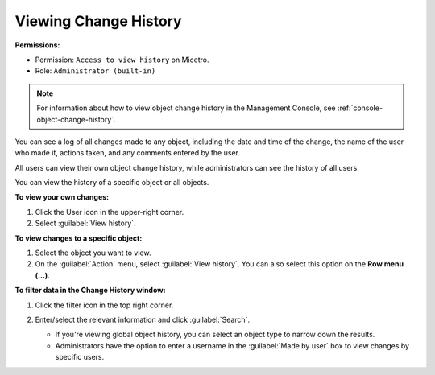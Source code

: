 .. meta::
   :description: How to view the change history for a user or an object
   :keywords: change history, object history

.. _view-change-history:

Viewing Change History
======================

**Permissions:** 

* Permission: ``Access to view history`` on Micetro.
* Role: ``Administrator (built-in)``

.. note::
   For information about how to view object change history in the Management Console, see  :ref:`console-object-change-history`.

You can see a log of all changes made to any object, including the date and time of the change, the name of the user who made it, actions taken, and any comments entered by the user.

All users can view their own object change history, while administrators can see the history of all users.

You can view the history of a specific object or all objects.


**To view your own changes:**

1. Click the User icon in the upper-right corner.

2. Select :guilabel:`View history`.

**To view changes to a specific object:**

1. Select the object you want to view.

2. On the :guilabel:`Action` menu, select :guilabel:`View history`. You can also select this option on the **Row menu (...)**.

**To filter data in the Change History window:**

1. Click the filter icon in the top right corner.

2. Enter/select the relevant information and click :guilabel:`Search`.

   .. image:: ../../images/history-filter.png
      :width: 80%

   * If you're viewing global object history, you can select an object type to narrow down the results.
   * Administrators have the option to enter a username in the :guilabel:`Made by user` box to view changes by specific users.

